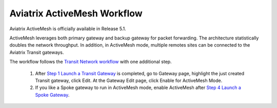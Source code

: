 .. meta::
  :description: ActiveMesh Workflow
  :keywords: account, aviatrix, AWS IAM role, Azure API credentials, Google credentials 


===================================
Aviatrix ActiveMesh Workflow
===================================

Aviatrix ActiveMesh is officially available in Release 5.1. 

ActiveMesh leverages both primary gateway and backup gateway for packet forwarding. The architecture statistically doubles the network throughput. In addition, in ActiveMesh mode, multiple remotes sites can be connected to the Aviatrix Transit gateways. 

The workflow follows the `Transit Network workflow <https://docs.aviatrix.com/HowTos/transitvpc_workflow.html>`_ with one additional step. 

 1. After `Step 1 Launch a Transit Gateway <https://docs.aviatrix.com/HowTos/transitvpc_workflow.html#launch-a-transit-gateway>`_ is completed, go to Gateway page, highlight the just created Transit gateway, click Edit. At the Gateway Edit page, click Enable for ActiveMesh Mode.
 #. If you like a Spoke gateway to run in ActiveMesh mode, enable ActiveMesh after `Step 4 Launch a Spoke Gateway <https://docs.aviatrix.com/HowTos/transitvpc_workflow.html#launch-a-spoke-gateway>`_.


.. |secondary_account| image:: adminusers_media/secondary_account.png
   :scale: 50%

.. |account_structure| image:: adminusers_media/account_structure.png
   :scale: 50%

.. |access_account_35| image:: adminusers_media/access_account_35.png
   :scale: 50%

.. disqus::
